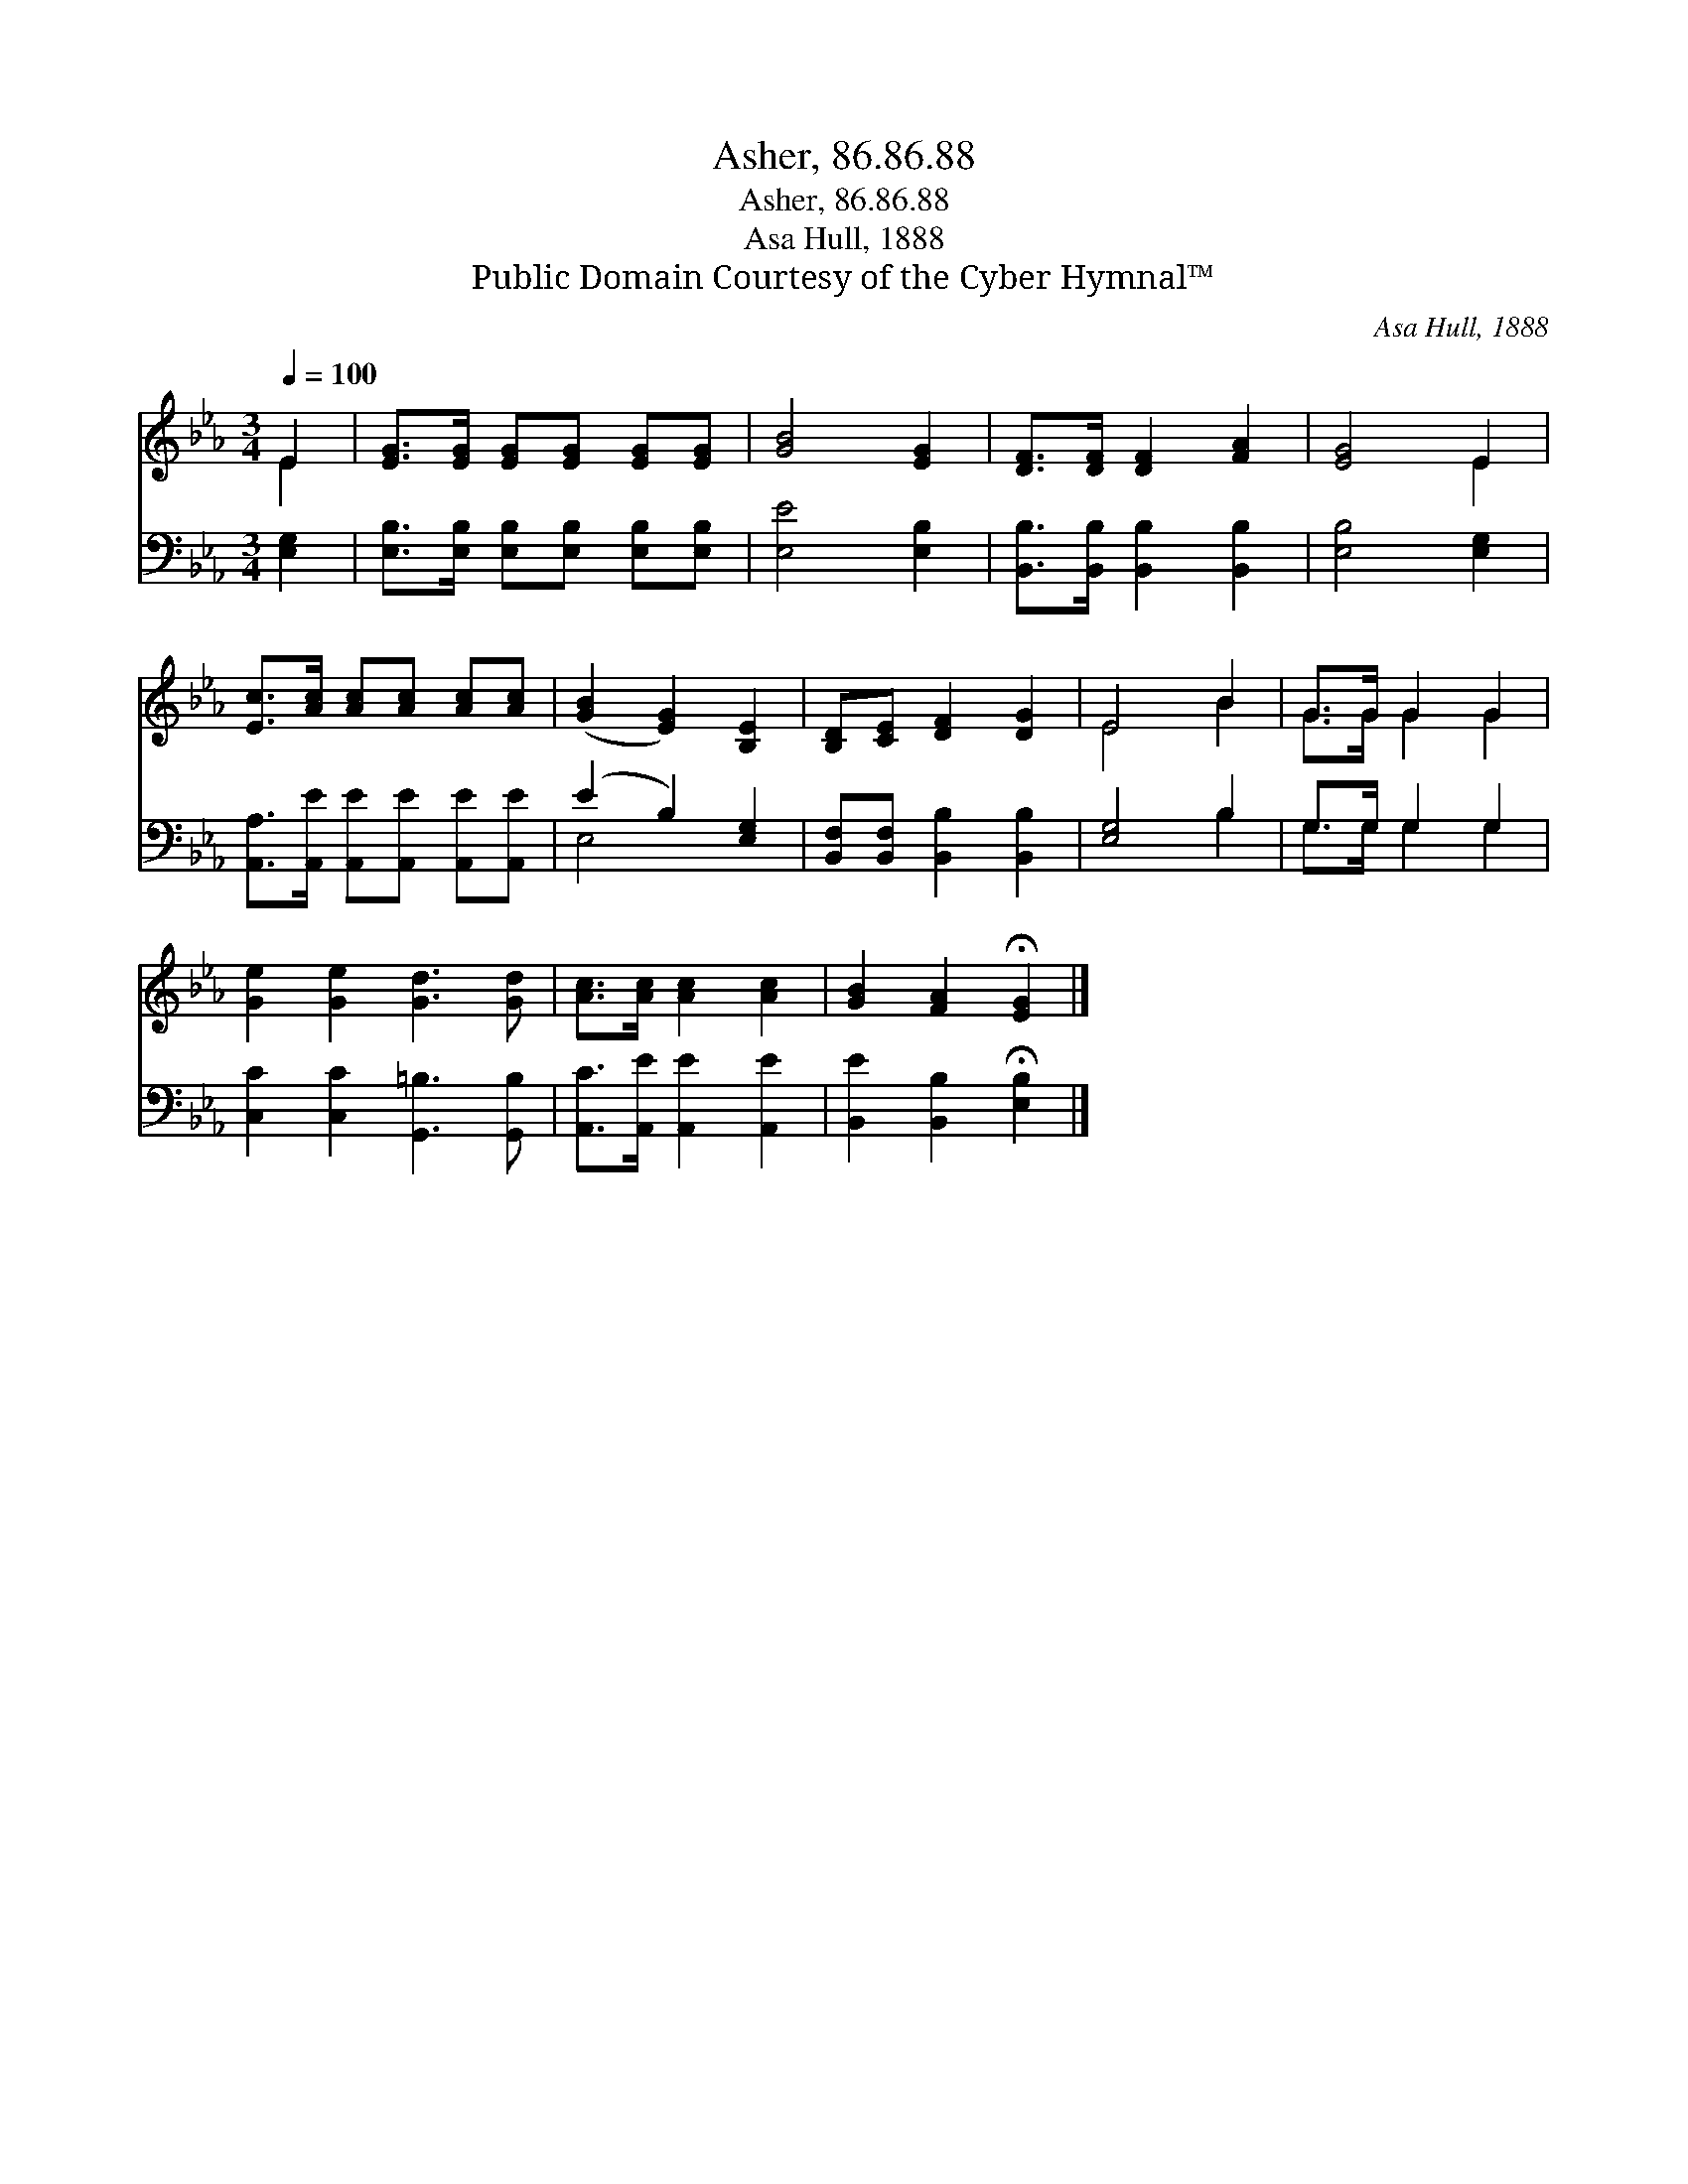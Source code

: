 X:1
T:Asher, 86.86.88
T:Asher, 86.86.88
T:Asa Hull, 1888
T:Public Domain Courtesy of the Cyber Hymnal™
C:Asa Hull, 1888
Z:Public Domain
Z:Courtesy of the Cyber Hymnal™
%%score ( 1 2 ) ( 3 4 )
L:1/8
Q:1/4=100
M:3/4
K:Eb
V:1 treble 
V:2 treble 
V:3 bass 
V:4 bass 
V:1
 E2 | [EG]>[EG] [EG][EG] [EG][EG] | [GB]4 [EG]2 | [DF]>[DF] [DF]2 [FA]2 | [EG]4 E2 | %5
 [Ec]>[Ac] [Ac][Ac] [Ac][Ac] | ([GB]2 [EG]2) [B,E]2 | [B,D][CE] [DF]2 [DG]2 | E4 B2 | G>G G2 G2 | %10
 [Ge]2 [Ge]2 [Gd]3 [Gd] | [Ac]>[Ac] [Ac]2 [Ac]2 | [GB]2 [FA]2 !fermata![EG]2 |] %13
V:2
 E2 | x6 | x6 | x6 | x4 E2 | x6 | x6 | x6 | E4 B2 | G>G G2 G2 | x8 | x6 | x6 |] %13
V:3
 [E,G,]2 | [E,B,]>[E,B,] [E,B,][E,B,] [E,B,][E,B,] | [E,E]4 [E,B,]2 | %3
 [B,,B,]>[B,,B,] [B,,B,]2 [B,,B,]2 | [E,B,]4 [E,G,]2 | [A,,A,]>[A,,E] [A,,E][A,,E] [A,,E][A,,E] | %6
 (E2 B,2) [E,G,]2 | [B,,F,][B,,F,] [B,,B,]2 [B,,B,]2 | [E,G,]4 B,2 | G,>G, G,2 G,2 | %10
 [C,C]2 [C,C]2 [G,,=B,]3 [G,,B,] | [A,,C]>[A,,E] [A,,E]2 [A,,E]2 | %12
 [B,,E]2 [B,,B,]2 !fermata![E,B,]2 |] %13
V:4
 x2 | x6 | x6 | x6 | x6 | x6 | E,4 x2 | x6 | x4 B,2 | G,>G, G,2 G,2 | x8 | x6 | x6 |] %13

